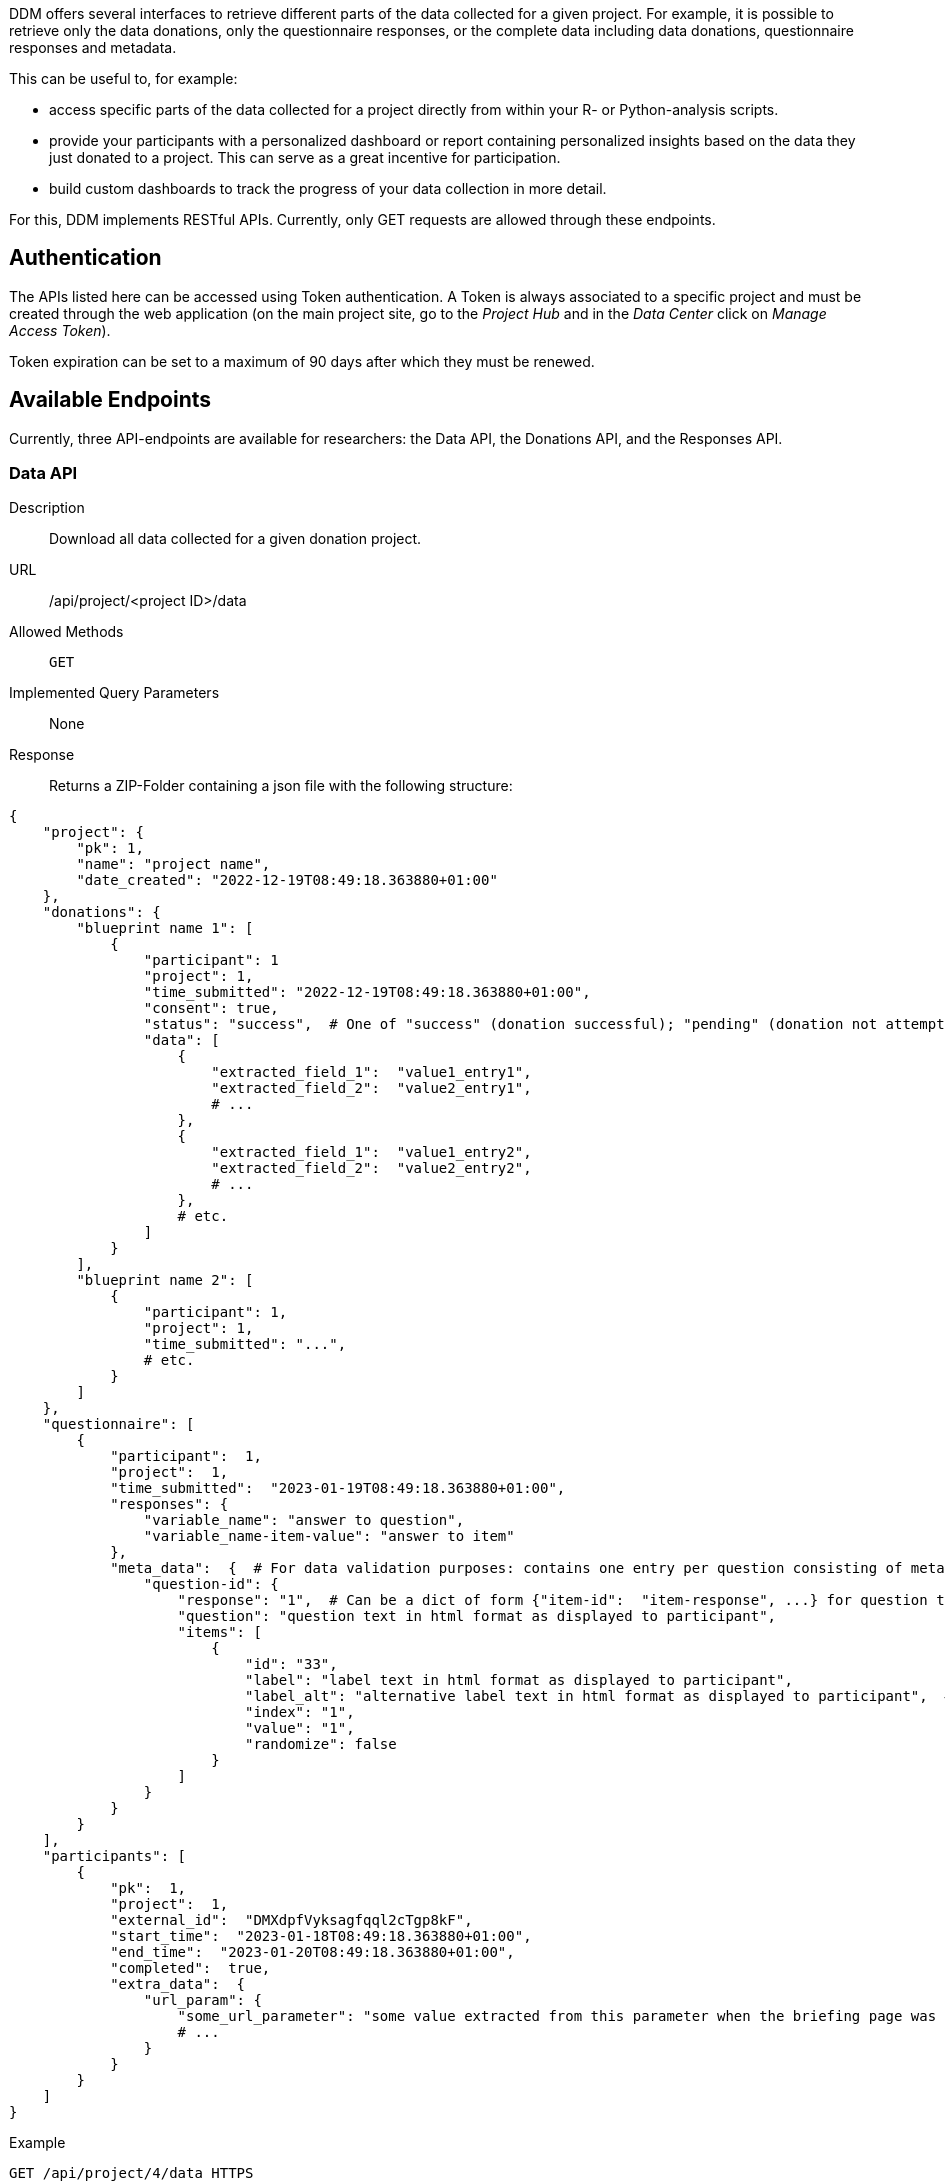 = APIs
:!toc:
:icons: font
:stem: latexmath
:last-update-label!:
:favicon: ddl_favicon_black.svg
:showtitle!:
:page-pagination:


DDM offers several interfaces to retrieve different parts of the data collected for a
given project. For example, it is possible to retrieve only the data donations,
only the questionnaire responses, or the complete data including data donations,
questionnaire responses and metadata.

This can be useful to, for example:

* access specific parts of the data collected for a project directly from within your R-
or Python-analysis scripts.
* provide your participants with a personalized dashboard or report containing
personalized insights based on the data they just donated to a project. This can
serve as a great incentive for participation.
* build custom dashboards to track the progress of your data collection in more detail.

For this, DDM implements RESTful APIs. Currently, only GET requests are allowed
through these endpoints.


== Authentication
The APIs listed here can be accessed using Token authentication. A Token
is always associated to a specific project and must be created through the
web application (on the main project site, go to the _Project Hub_ and in the
_Data Center_ click on _Manage Access Token_).

Token expiration can be set to a maximum of 90 days after which they must be renewed.

== Available Endpoints
Currently, three API-endpoints are available for researchers: the Data API, the Donations API, and the Responses API.

=== Data API

Description:: Download all data collected for a given donation project.

URL:: /api/project/<project ID>/data

Allowed Methods:: `GET`

Implemented Query Parameters:: None

Response:: Returns a ZIP-Folder containing a json file with the following structure:
[source, json]
----
{
    "project": {
        "pk": 1,
        "name": "project name",
        "date_created": "2022-12-19T08:49:18.363880+01:00"
    },
    "donations": {
        "blueprint name 1": [
            {
                "participant": 1
                "project": 1,
                "time_submitted": "2022-12-19T08:49:18.363880+01:00",
                "consent": true,
                "status": "success",  # One of "success" (donation successful); "pending" (donation not attempted); "failed" (donation failed due to an error); "nothing extracted" (all data filtered out)
                "data": [
                    {
                        "extracted_field_1":  "value1_entry1",
                        "extracted_field_2":  "value2_entry1",
                        # ...
                    },
                    {
                        "extracted_field_1":  "value1_entry2",
                        "extracted_field_2":  "value2_entry2",
                        # ...
                    },
                    # etc.
                ]
            }
        ],
        "blueprint name 2": [
            {
                "participant": 1,
                "project": 1,
                "time_submitted": "...",
                # etc.
            }
        ]
    },
    "questionnaire": [
        {
            "participant":  1,
            "project":  1,
            "time_submitted":  "2023-01-19T08:49:18.363880+01:00",
            "responses": {
                "variable_name": "answer to question",
                "variable_name-item-value": "answer to item"
            },
            "meta_data":  {  # For data validation purposes: contains one entry per question consisting of meta information about how the question was presented to the participant:
                "question-id": {
                    "response": "1",  # Can be a dict of form {"item-id":  "item-response", ...} for question types with item responses
                    "question": "question text in html format as displayed to participant",
                    "items": [
                        {
                            "id": "33",
                            "label": "label text in html format as displayed to participant",
                            "label_alt": "alternative label text in html format as displayed to participant",  # only applies to semantic differential
                            "index": "1",
                            "value": "1",
                            "randomize": false
                        }
                    ]
                }
            }
        }
    ],
    "participants": [
        {
            "pk":  1,
            "project":  1,
            "external_id":  "DMXdpfVyksagfqql2cTgp8kF",
            "start_time":  "2023-01-18T08:49:18.363880+01:00",
            "end_time":  "2023-01-20T08:49:18.363880+01:00",
            "completed":  true,
            "extra_data":  {
                "url_param": {
                    "some_url_parameter": "some value extracted from this parameter when the briefing page was called.",
                    # ...
                }
            }
        }
    ]
}
----

Example::
[source]
----
GET /api/project/4/data HTTPS
Authorization: Token 1176fcf7d0203db1e097861ef7442b328f1bb7f1
Host: <hostname>

zip-file
----

=== Donations API

Description:: Download all data collected for a given donation project.

URL:: /api/project/<project ID>/donations

Allowed Methods:: `GET`

Implemented Query Parameters:: `participants`, `blueprints`; both can be supplied
as a comma-separated list of _external participant IDs_ or _blueprint IDs_. If not
specified, donations for all participants/blueprints associated with a project will be
returned.

Response:: Returns a json object containing all donated data matching the query parameters.

Example::
[source]
----
GET /api/project/4/donations HTTPS
Authorization: Token 1176fcf7d0203db1e097861ef7442b328f1bb7f1
Host: <hostname>

{
    'Blueprint 1': [
        [<donations participant 1>], [<donations participant 2>], [<donations participant 3>]
    ],
    'Blueprint Zwei': [
        [<donations participant 1>], [<donations participant 2>], [<donations participant 3>]
    ]
}


GET /api/project/4/donations?participants=1,2&blueprints=1 HTTPS
Authorization: Token 1176fcf7d0203db1e097861ef7442b328f1bb7f1
Host: <hostname>

{
    'Blueprint 1': [[<donations participant 1>], [<donations participant 2>]]
}
----


=== Responses API

Description:: Download all questionnaire responses collected for a given donation project.

URL:: /api/project/<project ID>/responses

Allowed Methods:: `GET`

Implemented Query Parameters:: `participants`; can be supplied
as a comma-separated list of _external participant IDs_. If not
specified, donations for all participants associated with a project will be
returned.

Response:: Returns a json object containing all questionnaire responses matching the query parameters.

Example::
[source]
----
GET /api/project/4/responses HTTPS
Authorization: Token 1176fcf7d0203db1e097861ef7442b328f1bb7f1
Host: <hostname>

[
    {'variable_a': 'response', 'variable_b': 'response'},
    {'variable_a': 'response', 'variable_b': 'response'},
    {'variable_a': 'response', 'variable_b': 'response'}
]


GET /api/project/4/responses?participants=1,2 HTTPS
Authorization: Token 1176fcf7d0203db1e097861ef7442b328f1bb7f1
Host: <hostname>

[
    {'variable_a': 'response', 'variable_b': 'response'},
    {'variable_a': 'response', 'variable_b': 'response'}
]
----
